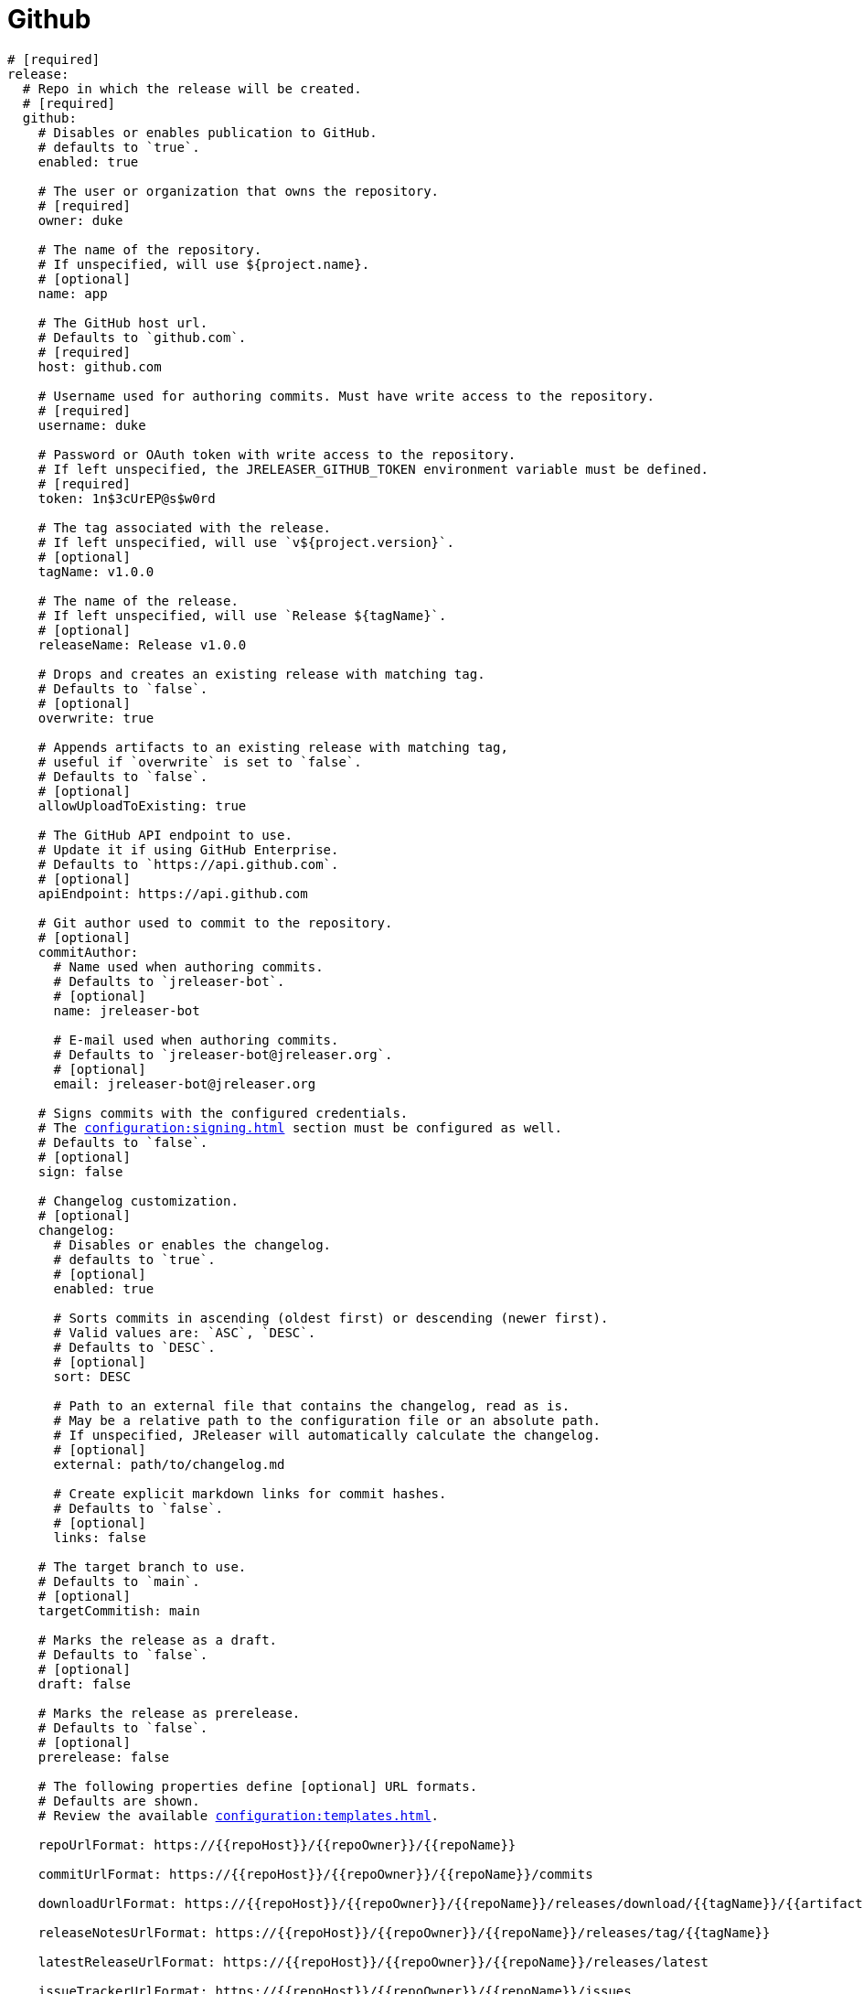 = Github

[source,yaml]
[subs="+macros"]
----
# [required]
release:
  # Repo in which the release will be created.
  # [required]
  github:
    # Disables or enables publication to GitHub.
    # defaults to `true`.
    enabled: true

    # The user or organization that owns the repository.
    # [required]
    owner: duke

    # The name of the repository.
    # If unspecified, will use ${project.name}.
    # [optional]
    name: app

    # The GitHub host url.
    # Defaults to `github.com`.
    # [required]
    host: github.com

    # Username used for authoring commits. Must have write access to the repository.
    # [required]
    username: duke

    # Password or OAuth token with write access to the repository.
    # If left unspecified, the JRELEASER_GITHUB_TOKEN environment variable must be defined.
    # [required]
    token: 1n$3cUrEP@s$w0rd

    # The tag associated with the release.
    # If left unspecified, will use `v${project.version}`.
    # [optional]
    tagName: v1.0.0

    # The name of the release.
    # If left unspecified, will use `Release ${tagName}`.
    # [optional]
    releaseName: Release v1.0.0

    # Drops and creates an existing release with matching tag.
    # Defaults to `false`.
    # [optional]
    overwrite: true

    # Appends artifacts to an existing release with matching tag,
    # useful if `overwrite` is set to `false`.
    # Defaults to `false`.
    # [optional]
    allowUploadToExisting: true

    # The GitHub API endpoint to use.
    # Update it if using GitHub Enterprise.
    # Defaults to `pass:[https://api.github.com]`.
    # [optional]
    apiEndpoint: pass:[https://api.github.com]

    # Git author used to commit to the repository.
    # [optional]
    commitAuthor:
      # Name used when authoring commits.
      # Defaults to `jreleaser-bot`.
      # [optional]
      name: jreleaser-bot

      # E-mail used when authoring commits.
      # Defaults to `pass:[jreleaser-bot@jreleaser.org]`.
      # [optional]
      email: pass:[jreleaser-bot@jreleaser.org]

    # Signs commits with the configured credentials.
    # The xref:configuration:signing.adoc[] section must be configured as well.
    # Defaults to `false`.
    # [optional]
    sign: false

    # Changelog customization.
    # [optional]
    changelog:
      # Disables or enables the changelog.
      # defaults to `true`.
      # [optional]
      enabled: true

      # Sorts commits in ascending (oldest first) or descending (newer first).
      # Valid values are: `ASC`, `DESC`.
      # Defaults to `DESC`.
      # [optional]
      sort: DESC

      # Path to an external file that contains the changelog, read as is.
      # May be a relative path to the configuration file or an absolute path.
      # If unspecified, JReleaser will automatically calculate the changelog.
      # [optional]
      external: path/to/changelog.md

      # Create explicit markdown links for commit hashes.
      # Defaults to `false`.
      # [optional]
      links: false

    # The target branch to use.
    # Defaults to `main`.
    # [optional]
    targetCommitish: main

    # Marks the release as a draft.
    # Defaults to `false`.
    # [optional]
    draft: false

    # Marks the release as prerelease.
    # Defaults to `false`.
    # [optional]
    prerelease: false

    # The following properties define [optional] URL formats.
    # Defaults are shown.
    # Review the available xref:configuration:templates.adoc[].

    repoUrlFormat: pass:[https://{{repoHost}}/{{repoOwner}}/{{repoName}}]

    commitUrlFormat: pass:[https://{{repoHost}}/{{repoOwner}}/{{repoName}}/commits]

    downloadUrlFormat: pass:[https://{{repoHost}}/{{repoOwner}}/{{repoName}}/releases/download/{{tagName}}/{{artifactFileName}}]

    releaseNotesUrlFormat: pass:[https://{{repoHost}}/{{repoOwner}}/{{repoName}}/releases/tag/{{tagName}}]

    latestReleaseUrlFormat: pass:[https://{{repoHost}}/{{repoOwner}}/{{repoName}}/releases/latest]

    issueTrackerUrlFormat: pass:[https://{{repoHost}}/{{repoOwner}}/{{repoName}}/issues]
----

